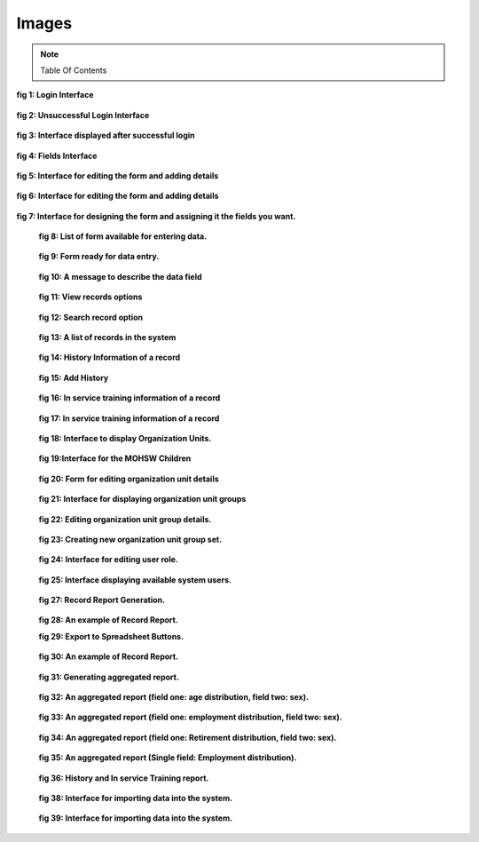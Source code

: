 .. _images:

******
Images
******
.. note::
   Table Of Contents

.. _login:

.. _fig1:
.. figure::  _static/login.png
   :align:   center

**fig 1: Login Interface**

.. _unsuccessful_login_image:
.. figure::  _static/loginfailed.png
   :align:   center

**fig 2: Unsuccessful Login Interface**

.. _home_interface_image:
.. figure::  _static/homeinterface.png
   :align:   center

**fig 3: Interface displayed after successful login**

.. _system_description:

.. _fig4:
.. figure::  _static/fields.png
   :align:   center

**fig 4: Fields Interface**

.. _fig5:
.. figure::  _static/forms.png
   :align:   center

**fig 5: Interface for editing the form and adding details**

.. _fig6:
.. figure::  _static/formediting.png
   :align:   center

**fig 6: Interface for editing the form and adding details**

.. _fig7:
.. figure::  _static/designingaform.png
   :align:   center

**fig 7: Interface for designing the form and assigning it the fields you want.**

.. _fig8:
 .. figure::  _static/dataentry.png
    :align:   center

 **fig 8: List of form available for entering data.**

 .. _fig9:
 .. figure::  _static/formfordataentry.png
    :align:   center

 **fig 9: Form ready for data entry.**

 .. _fig10:
 .. figure::  _static/afieldmessage.png
    :align:   center

 **fig 10: A message to describe the data field**

 .. _fig11:
 .. figure::  _static/records.png
    :align:   center

 **fig 11: View records options**

 .. _fig12:
 .. figure::  _static/viewrecord.png
    :align:   center

 **fig 12: Search record option**

 .. _fig13:
 .. figure::  _static/recordhistory.png
    :align:   center

 **fig 13: A list of records in the system**

 .. _fig14:
 .. figure::  _static/historymanagement.png
    :align:   center

 **fig 14: History Information of a record**

 .. _fig15:
 .. figure::  _static/addhistory.png
    :align:   center

 **fig 15: Add History**

 .. _fig16:
 .. figure::  _static/inservicemanagement.png
    :align:   center

 **fig 16: In service training information of a record**

 .. _fig17:
 .. figure::  _static/addtraining.png
    :align:   center

 **fig 17: In service training information of a record**

 .. _fig18:
 .. figure::  _static/organizationunit.png
    :align:   center

 **fig 18: Interface to display Organization Units.**

 .. _fig19:
 .. figure::  _static/manageunits.png
    :align:   center

 **fig 19:Interface for the MOHSW Children**

 .. _fig20:
 .. figure::  _static/editunit.png
    :align:   center

 **fig 20: Form for editing organization unit details**

 .. _fig21:
 .. figure::  _static/oragnieunitgroup.png
    :align:   center

 **fig 21: Interface for displaying organization unit groups**

 .. _fig22:
 .. figure::  _static/editorganizationunit.png
    :align:   center

 **fig 22:  Editing organization unit group details.**

.. _users:

 .. _fig23:
 .. figure::  _static/addorggroupset.png
    :align:   center

 **fig 23: Creating new organization unit group set.**

.. _fig24:
 .. figure::  _static/edituserrole.png
    :align:   center

 **fig 24: Interface for editing user role.**

 .. _fig25:
 .. figure::  _static/availableuser.png
    :align:   center

 **fig 25: Interface displaying available system users.**

.. _reports:

 .. _fig27:
 .. figure::  _static/reports.png
    :align:   center

 **fig 27: Record Report Generation.**

 
 .. _fig28:
 .. figure::  _static/recordreport.png
    :align:   center

 **fig 28: An example of Record Report.**

 .. _fig29:
 .. image::  _static/exporttoexcl.png
    :align:  center

 **fig 29: Export to Spreadsheet Buttons.**

 .. _fig30:
 .. figure::  _static/generatedexcl.png
    :align:  center

 **fig 30: An example of Record Report.**

 .. _fig31:
 .. figure::  _static/aggrreport.png
    :align:  center

 **fig 31: Generating aggregated report.**

 .. _fig32:
 .. figure::  _static/aggrreport1.png
    :align:  center

 **fig 32: An aggregated report (field one: age distribution, field two: sex).**

 .. _fig33:
 .. figure::  _static/aggrreport2.png
    :align:  center

 **fig 33: An aggregated report (field one: employment distribution, field two: sex).**


 .. _fig34:
 .. figure::  _static/aggrreport3.png
    :align:  center

 **fig 34: An aggregated report (field one: Retirement distribution, field two: sex).**

 
 .. _fig35:
 .. figure::  _static/aggrreport4.png
    :align:  center

 **fig 35: An aggregated report (Single field: Employment distribution).**

 .. _fig36:
 .. figure::  _static/historyintraining.png
    :align:  center

 **fig 36: History and In service Training report.**

.. _import_export:

 .. _fig38:
 .. figure::  _static/import.png
    :align:   center

 **fig 38: Interface for importing data into the system.**

 .. _fig39:
 .. figure::  _static/exporttodhis.png
    :align:   center

 **fig 39: Interface for importing data into the system.**